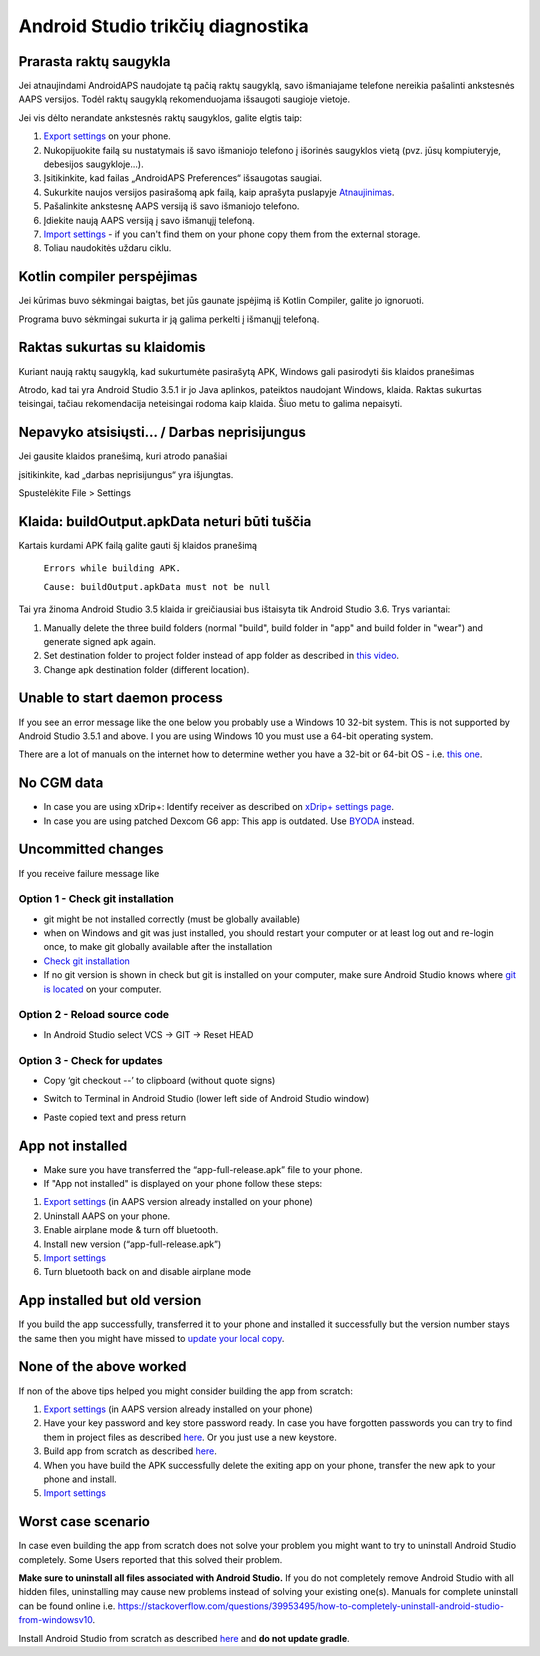 Android Studio trikčių diagnostika
**************************************************
Prarasta raktų saugykla
==================================================
Jei atnaujindami AndroidAPS naudojate tą pačią raktų saugyklą, savo išmaniajame telefone nereikia pašalinti ankstesnės AAPS versijos. Todėl raktų saugyklą rekomenduojama išsaugoti saugioje vietoje.

Jei vis dėlto nerandate ankstesnės raktų saugyklos, galite elgtis taip:

1. `Export settings <../Usage/ExportImportSettings.html#export-settings>`__ on your phone.
2. Nukopijuokite failą su nustatymais iš savo išmaniojo telefono į išorinės saugyklos vietą (pvz. jūsų kompiuteryje, debesijos saugykloje...).
3. Įsitikinkite, kad failas „AndroidAPS Preferences“ išsaugotas saugiai.
4. Sukurkite naujos versijos pasirašomą apk failą, kaip aprašyta puslapyje `Atnaujinimas <../Installing-AndroidAPS/Update-to-new-version.html>`_.
5. Pašalinkite ankstesnę AAPS versiją iš savo išmaniojo telefono.
6. Įdiekite naują AAPS versiją į savo išmanųjį telefoną.
7. `Import settings <../Usage/ExportImportSettings.html#export-settings>`_ - if you can't find them on your phone copy them from the external storage.
8. Toliau naudokitės uždaru ciklu.

Kotlin compiler perspėjimas
==================================================
Jei kūrimas buvo sėkmingai baigtas, bet jūs gaunate įspėjimą iš Kotlin Compiler, galite jo ignoruoti. 

Programa buvo sėkmingai sukurta ir ją galima perkelti į išmanųjį telefoną.

.. image:: ../images/GIT_WarningIgnore.PNG
  :alt: ignoruoti Kotline compiler perspėjimą

Raktas sukurtas su klaidomis
==================================================
Kuriant naują raktų saugyklą, kad sukurtumėte pasirašytą APK, Windows gali pasirodyti šis klaidos pranešimas

.. image:: ../images/AndroidStudio35SigningKeys.png
  :alt: Raktas sukurtas su klaidomis

Atrodo, kad tai yra Android Studio 3.5.1 ir jo Java aplinkos, pateiktos naudojant Windows, klaida. Raktas sukurtas teisingai, tačiau rekomendacija neteisingai rodoma kaip klaida. Šiuo metu to galima nepaisyti.

Nepavyko atsisiųsti… / Darbas neprisijungus
==================================================
Jei gausite klaidos pranešimą, kuri atrodo panašiai

.. image:: ../images/GIT_Offline1.jpg
  :alt: Įspėjimas nepavyko parsisiųsti

įsitikinkite, kad „darbas neprisijungus“ yra išjungtas.

Spustelėkite File > Settings

.. image:: ../images/GIT_Offline2.jpg
  :alt: Nustatymų neprisijungus nustatymai

Klaida: buildOutput.apkData neturi būti tuščia
==================================================
Kartais kurdami APK failą galite gauti šį klaidos pranešimą

  ``Errors while building APK.``

  ``Cause: buildOutput.apkData must not be null``

Tai yra žinoma Android Studio 3.5 klaida ir greičiausiai bus ištaisyta tik Android Studio 3.6. Trys variantai:

1. Manually delete the three build folders (normal "build", build folder in "app" and build folder in "wear") and generate signed apk again.
2. Set destination folder to project folder instead of app folder as described in `this video <https://www.youtube.com/watch?v=BWUFWzG-kag>`_.
3. Change apk destination folder (different location).

Unable to start daemon process
==================================================
If you see an error message like the one below you probably use a Windows 10 32-bit system. This is not supported by Android Studio 3.5.1 and above. I you are using Windows 10 you must use a 64-bit operating system.

There are a lot of manuals on the internet how to determine wether you have a 32-bit or 64-bit OS - i.e. `this one <https://www.howtogeek.com/howto/21726/how-do-i-know-if-im-running-32-bit-or-64-bit-windows-answers/>`_.

.. image:: ../images/AndroidStudioWin10_32bitError.png
  :alt: Screenshot Unable to start daemon process
  

No CGM data
==================================================
* In case you are using xDrip+: Identify receiver as described on `xDrip+ settings page <../Configuration/xdrip.html#identify-receiver>`_.
* In case you are using patched Dexcom G6 app: This app is outdated. Use `BYODA <../Hardware/DexcomG6.html#if-using-g6-with-build-your-own-dexcom-app>`_ instead.

Uncommitted changes
==================================================
If you receive failure message like

.. image:: ../images/GIT_TerminalCheckOut0.PNG
  :alt: Failure uncommitted changes

Option 1 - Check git installation
--------------------------------------------------
* git might be not installed correctly (must be globally available)
* when on Windows and git was just installed, you should restart your computer or at least log out and re-login once, to make git globally available after the installation
* `Check git installation <../Installing-AndroidAPS/git-install.html#check-git-settings-in-android-studio>`_
* If no git version is shown in check but git is installed on your computer, make sure Android Studio knows where `git is located <../Installing-AndroidAPS/git-install.html#set-git-path-in-android-studio>`_ on your computer.

Option 2 - Reload source code
--------------------------------------------------
* In Android Studio select VCS -> GIT -> Reset HEAD

.. image:: ../images/GIT_TerminalCheckOut3.PNG
  :alt: Reset HEAD
   
Option 3 - Check for updates
--------------------------------------------------
* Copy ‘git checkout --’ to clipboard (without quote signs)
* Switch to Terminal in Android Studio (lower left side of Android Studio window)

  .. image:: ../images/GIT_TerminalCheckOut1.PNG
    :alt: Android Studio Terminal

* Paste copied text and press return

  .. image:: ../images/GIT_TerminalCheckOut2.jpg
    :alt: GIT checkout success

App not installed
==================================================
.. image:: ../images/Update_AppNotInstalled.png
  :alt: phone app note installed

* Make sure you have transferred the “app-full-release.apk” file to your phone.
* If "App not installed" is displayed on your phone follow these steps:
  
1. `Export settings <../Usage/ExportImportSettings.html>`__ (in AAPS version already installed on your phone)
2. Uninstall AAPS on your phone.
3. Enable airplane mode & turn off bluetooth.
4. Install new version (“app-full-release.apk”)
5. `Import settings <../Usage/ExportImportSettings.html>`__
6. Turn bluetooth back on and disable airplane mode

App installed but old version
==================================================
If you build the app successfully, transferred it to your phone and installed it successfully but the version number stays the same then you might have missed to `update your local copy <../Installing-AndroidAPS/Update-to-new-version.html#update-your-local-copy>`_.

None of the above worked
==================================================
If non of the above tips helped you might consider building the app from scratch:

1. `Export settings <../Usage/ExportImportSettings.html>`__ (in AAPS version already installed on your phone)
2. Have your key password and key store password ready. In case you have forgotten passwords you can try to find them in project files as described `here <https://youtu.be/nS3wxnLgZOo>`__. Or you just use a new keystore. 
3. Build app from scratch as described `here <../Installing-AndroidAPS/Building-APK.html#download-androidaps-code>`__.
4. When you have build the APK successfully delete the exiting app on your phone, transfer the new apk to your phone and install.
5. `Import settings <../Usage/ExportImportSettings.html>`__

Worst case scenario
==================================================
In case even building the app from scratch does not solve your problem you might want to try to uninstall Android Studio completely. Some Users reported that this solved their problem.

**Make sure to uninstall all files associated with Android Studio.** If you do not completely remove Android Studio with all hidden files, uninstalling may cause new problems instead of solving your existing one(s). Manuals for complete uninstall can be found online i.e. `https://stackoverflow.com/questions/39953495/how-to-completely-uninstall-android-studio-from-windowsv10 <https://stackoverflow.com/questions/39953495/how-to-completely-uninstall-android-studio-from-windowsv10>`_.

Install Android Studio from scratch as described `here <../Installing-AndroidAPS/Building-APK.html#install-android-studio>`_ and **do not update gradle**.
